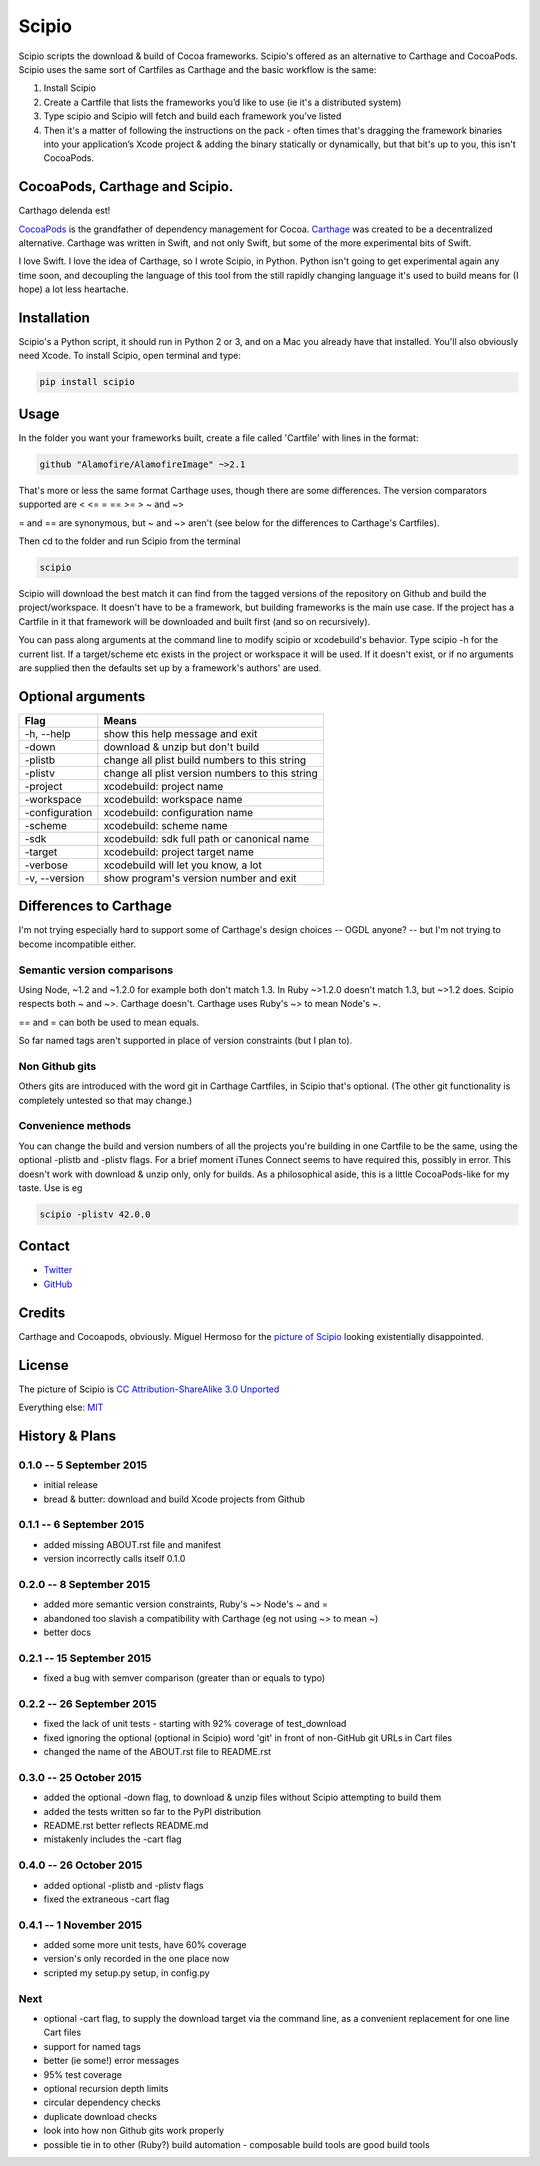 Scipio
======

Scipio scripts the download & build of Cocoa frameworks. Scipio's offered as an alternative to Carthage and CocoaPods. Scipio uses the same sort of Cartfiles as Carthage and the basic workflow is the same:

#. Install Scipio
#. Create a Cartfile that lists the frameworks you’d like to use (ie it's a distributed system)
#. Type scipio and Scipio will fetch and build each framework you’ve listed
#. Then it's a matter of following the instructions on the pack - often times that's dragging the framework binaries into your application’s Xcode project & adding the binary statically or dynamically, but that bit's up to you, this isn't CocoaPods.

CocoaPods, Carthage and Scipio.
-------------------------------

Carthago delenda est!

`CocoaPods <http://cocoapods.org/>`__ is the grandfather of dependency management for Cocoa. `Carthage <https://github.com/Carthage/Carthage>`__ was created to be a decentralized alternative. Carthage was written in Swift, and not only Swift, but some of the more experimental bits of Swift.

I love Swift. I love the idea of Carthage, so I wrote Scipio, in Python. Python isn't going to get experimental again any time soon, and decoupling the language of this tool from the still rapidly changing language it's used to build means for (I hope) a lot less heartache.

Installation
------------

Scipio's a Python script, it should run in Python 2 or 3, and on a Mac you already have that installed. You'll also obviously need Xcode. To install Scipio, open terminal and type:

.. code:: bash

    pip install scipio

Usage
-----

In the folder you want your frameworks built, create a file called 'Cartfile' with lines in the format:

.. code:: bash

    github "Alamofire/AlamofireImage" ~>2.1

That's more or less the same format Carthage uses, though there are some differences. The version comparators supported are < <= = == >= > ~ and ~>

= and == are synonymous, but ~ and ~> aren't (see below for the differences to Carthage's Cartfiles).

Then cd to the folder and run Scipio from the terminal

.. code:: bash

    scipio

Scipio will download the best match it can find from the tagged versions of the repository on Github and build the project/workspace. It doesn't have to be a framework, but building frameworks is the main use case. If the project has a Cartfile in it that framework will be downloaded and built first (and so on recursively).

You can pass along arguments at the command line to modify scipio or xcodebuild's behavior. Type scipio -h for the current list. If a target/scheme etc exists in the project or workspace it will be used. If it doesn't exist, or if no arguments are supplied then the defaults set up by a framework's authors' are used.

Optional arguments
------------------

+------------------+---------------------------------------------------+
| Flag             | Means                                             |
+==================+===================================================+
| -h, --help       | show this help message and exit                   |
+------------------+---------------------------------------------------+
| -down            | download & unzip but don't build                  |
+------------------+---------------------------------------------------+
| -plistb          | change all plist build numbers to this string     |
+------------------+---------------------------------------------------+
| -plistv          | change all plist version numbers to this string   |
+------------------+---------------------------------------------------+
| -project         | xcodebuild: project name                          |
+------------------+---------------------------------------------------+
| -workspace       | xcodebuild: workspace name                        |
+------------------+---------------------------------------------------+
| -configuration   | xcodebuild: configuration name                    |
+------------------+---------------------------------------------------+
| -scheme          | xcodebuild: scheme name                           |
+------------------+---------------------------------------------------+
| -sdk             | xcodebuild: sdk full path or canonical name       |
+------------------+---------------------------------------------------+
| -target          | xcodebuild: project target name                   |
+------------------+---------------------------------------------------+
| -verbose         | xcodebuild will let you know, a lot               |
+------------------+---------------------------------------------------+
| -v, --version    | show program's version number and exit            |
+------------------+---------------------------------------------------+

Differences to Carthage
-----------------------

I'm not trying especially hard to support some of Carthage's design choices -- OGDL anyone? -- but I'm not trying to become incompatible either.

Semantic version comparisons
~~~~~~~~~~~~~~~~~~~~~~~~~~~~

Using Node, ~1.2 and ~1.2.0 for example both don't match 1.3. In Ruby ~>1.2.0 doesn't match 1.3, but ~>1.2 does. Scipio respects both ~ and ~>. Carthage doesn't. Carthage uses Ruby's ~> to mean Node's ~.

== and = can both be used to mean equals.

So far named tags aren't supported in place of version constraints (but I plan to).

Non Github gits
~~~~~~~~~~~~~~~

Others gits are introduced with the word git in Carthage Cartfiles, in Scipio that's optional. (The other git functionality is completely untested so that may change.)

Convenience methods
~~~~~~~~~~~~~~~~~~~

You can change the build and version numbers of all the projects you're building in one Cartfile to be the same, using the optional -plistb and -plistv flags. For a brief moment iTunes Connect seems to have required this, possibly in error. This doesn't work with download & unzip only, only for builds. As a philosophical aside, this is a little CocoaPods-like for my taste. Use is eg

.. code:: bash

    scipio -plistv 42.0.0

Contact
-------

-  `Twitter <https://twitter.com/mikekreuzer>`__
-  `GitHub <https://github.com/mikekreuzer/>`__

Credits
-------

Carthage and Cocoapods, obviously. Miguel Hermoso for the `picture of Scipio <https://commons.wikimedia.org/wiki/File:Escipión_africano.JPG>`__ looking existentially disappointed.

License
-------

The picture of Scipio is `CC Attribution-ShareAlike 3.0 Unported <https://creativecommons.org/licenses/by-sa/3.0/deed.en>`__

Everything else: `MIT <http://opensource.org/licenses/MIT>`__

History & Plans
---------------

0.1.0 -- 5 September 2015
~~~~~~~~~~~~~~~~~~~~~~~~~

-  initial release
-  bread & butter: download and build Xcode projects from Github

0.1.1 -- 6 September 2015
~~~~~~~~~~~~~~~~~~~~~~~~~

-  added missing ABOUT.rst file and manifest
-  version incorrectly calls itself 0.1.0

0.2.0 -- 8 September 2015
~~~~~~~~~~~~~~~~~~~~~~~~~

-  added more semantic version constraints, Ruby's ~> Node's ~ and =
-  abandoned too slavish a compatibility with Carthage (eg not using ~> to mean ~)
-  better docs

0.2.1 -- 15 September 2015
~~~~~~~~~~~~~~~~~~~~~~~~~~

-  fixed a bug with semver comparison (greater than or equals to typo)

0.2.2 -- 26 September 2015
~~~~~~~~~~~~~~~~~~~~~~~~~~

-  fixed the lack of unit tests - starting with 92% coverage of test\_download
-  fixed ignoring the optional (optional in Scipio) word 'git' in front of non-GitHub git URLs in Cart files
-  changed the name of the ABOUT.rst file to README.rst

0.3.0 -- 25 October 2015
~~~~~~~~~~~~~~~~~~~~~~~~

-  added the optional -down flag, to download & unzip files without Scipio attempting to build them
-  added the tests written so far to the PyPI distribution
-  README.rst better reflects README.md
-  mistakenly includes the -cart flag

0.4.0 -- 26 October 2015
~~~~~~~~~~~~~~~~~~~~~~~~

-  added optional -plistb and -plistv flags
-  fixed the extraneous -cart flag

0.4.1 -- 1 November 2015
~~~~~~~~~~~~~~~~~~~~~~~~

-  added some more unit tests, have 60% coverage
-  version's only recorded in the one place now
-  scripted my setup.py setup, in config.py

Next
~~~~

-  optional -cart flag, to supply the download target via the command line, as a convenient replacement for one line Cart files
-  support for named tags
-  better (ie some!) error messages
-  95% test coverage
-  optional recursion depth limits
-  circular dependency checks
-  duplicate download checks
-  look into how non Github gits work properly
-  possible tie in to other (Ruby?) build automation - composable build tools are good build tools
